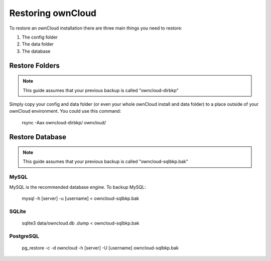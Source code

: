Restoring ownCloud
================================

To restore an ownCloud installation there are three main things you need to restore:

#. The config folder
#. The data folder
#. The database

Restore Folders
------

.. note:: This guide assumes that your previous backup is called "owncloud-dirbkp"

Simply copy your config and data folder (or even your whole ownCloud install and data folder) to a place outside of your ownCloud environment. You could use this command:

    rsync -Aax owncloud-dirbkp/ owncloud/

Restore Database
------

.. note:: This guide assumes that your previous backup is called "owncloud-sqlbkp.bak"

MySQL
^^^^^

MySQL is the recommended database engine. To backup MySQL:

    mysql -h [server] -u [username] < owncloud-sqlbkp.bak

SQLite
^^^^^

    sqlite3 data/owncloud.db .dump < owncloud-sqlbkp.bak

PostgreSQL
^^^^^

    pg_restore -c -d owncloud -h [server] -U [username] owncloud-sqlbkp.bak
